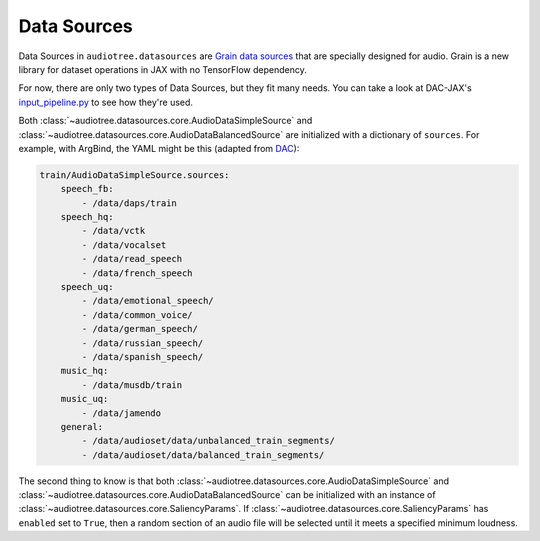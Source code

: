 .. role:: python(code)
     :language: python
     :class: highlight

.. :tocdepth: 2

.. _datasources:

Data Sources
=========================

..  

.. ---------------------------

Data Sources in ``audiotree.datasources`` are `Grain <https://github.com/google/grain>`_ `data sources <https://github.com/google/grain/blob/main/docs/data_sources.md>`_
that are specially designed for audio. Grain is a new library for dataset operations in JAX with no TensorFlow dependency.

For now, there are only two types of Data Sources, but they fit many needs.
You can take a look at DAC-JAX's `input_pipeline.py <https://github.com/DBraun/DAC-JAX/blob/main/scripts/input_pipeline.py>`_ to see how they're used.

Both :class:`~audiotree.datasources.core.AudioDataSimpleSource` and :class:`~audiotree.datasources.core.AudioDataBalancedSource` are initialized with a dictionary of ``sources``.
For example, with ArgBind, the YAML might be this (adapted from `DAC <https://github.com/descriptinc/descript-audio-codec/blob/main/conf/base.yml>`_):

.. code-block:: yaml
    
    train/AudioDataSimpleSource.sources:
        speech_fb:
            - /data/daps/train
        speech_hq:
            - /data/vctk
            - /data/vocalset
            - /data/read_speech
            - /data/french_speech
        speech_uq:
            - /data/emotional_speech/
            - /data/common_voice/
            - /data/german_speech/
            - /data/russian_speech/
            - /data/spanish_speech/
        music_hq:
            - /data/musdb/train
        music_uq:
            - /data/jamendo
        general:
            - /data/audioset/data/unbalanced_train_segments/
            - /data/audioset/data/balanced_train_segments/

The second thing to know is that both :class:`~audiotree.datasources.core.AudioDataSimpleSource` and :class:`~audiotree.datasources.core.AudioDataBalancedSource`
can be initialized with an instance of :class:`~audiotree.datasources.core.SaliencyParams`. If :class:`~audiotree.datasources.core.SaliencyParams` has ``enabled``
set to ``True``, then a random section of an audio file will be selected until it meets a specified minimum loudness.

